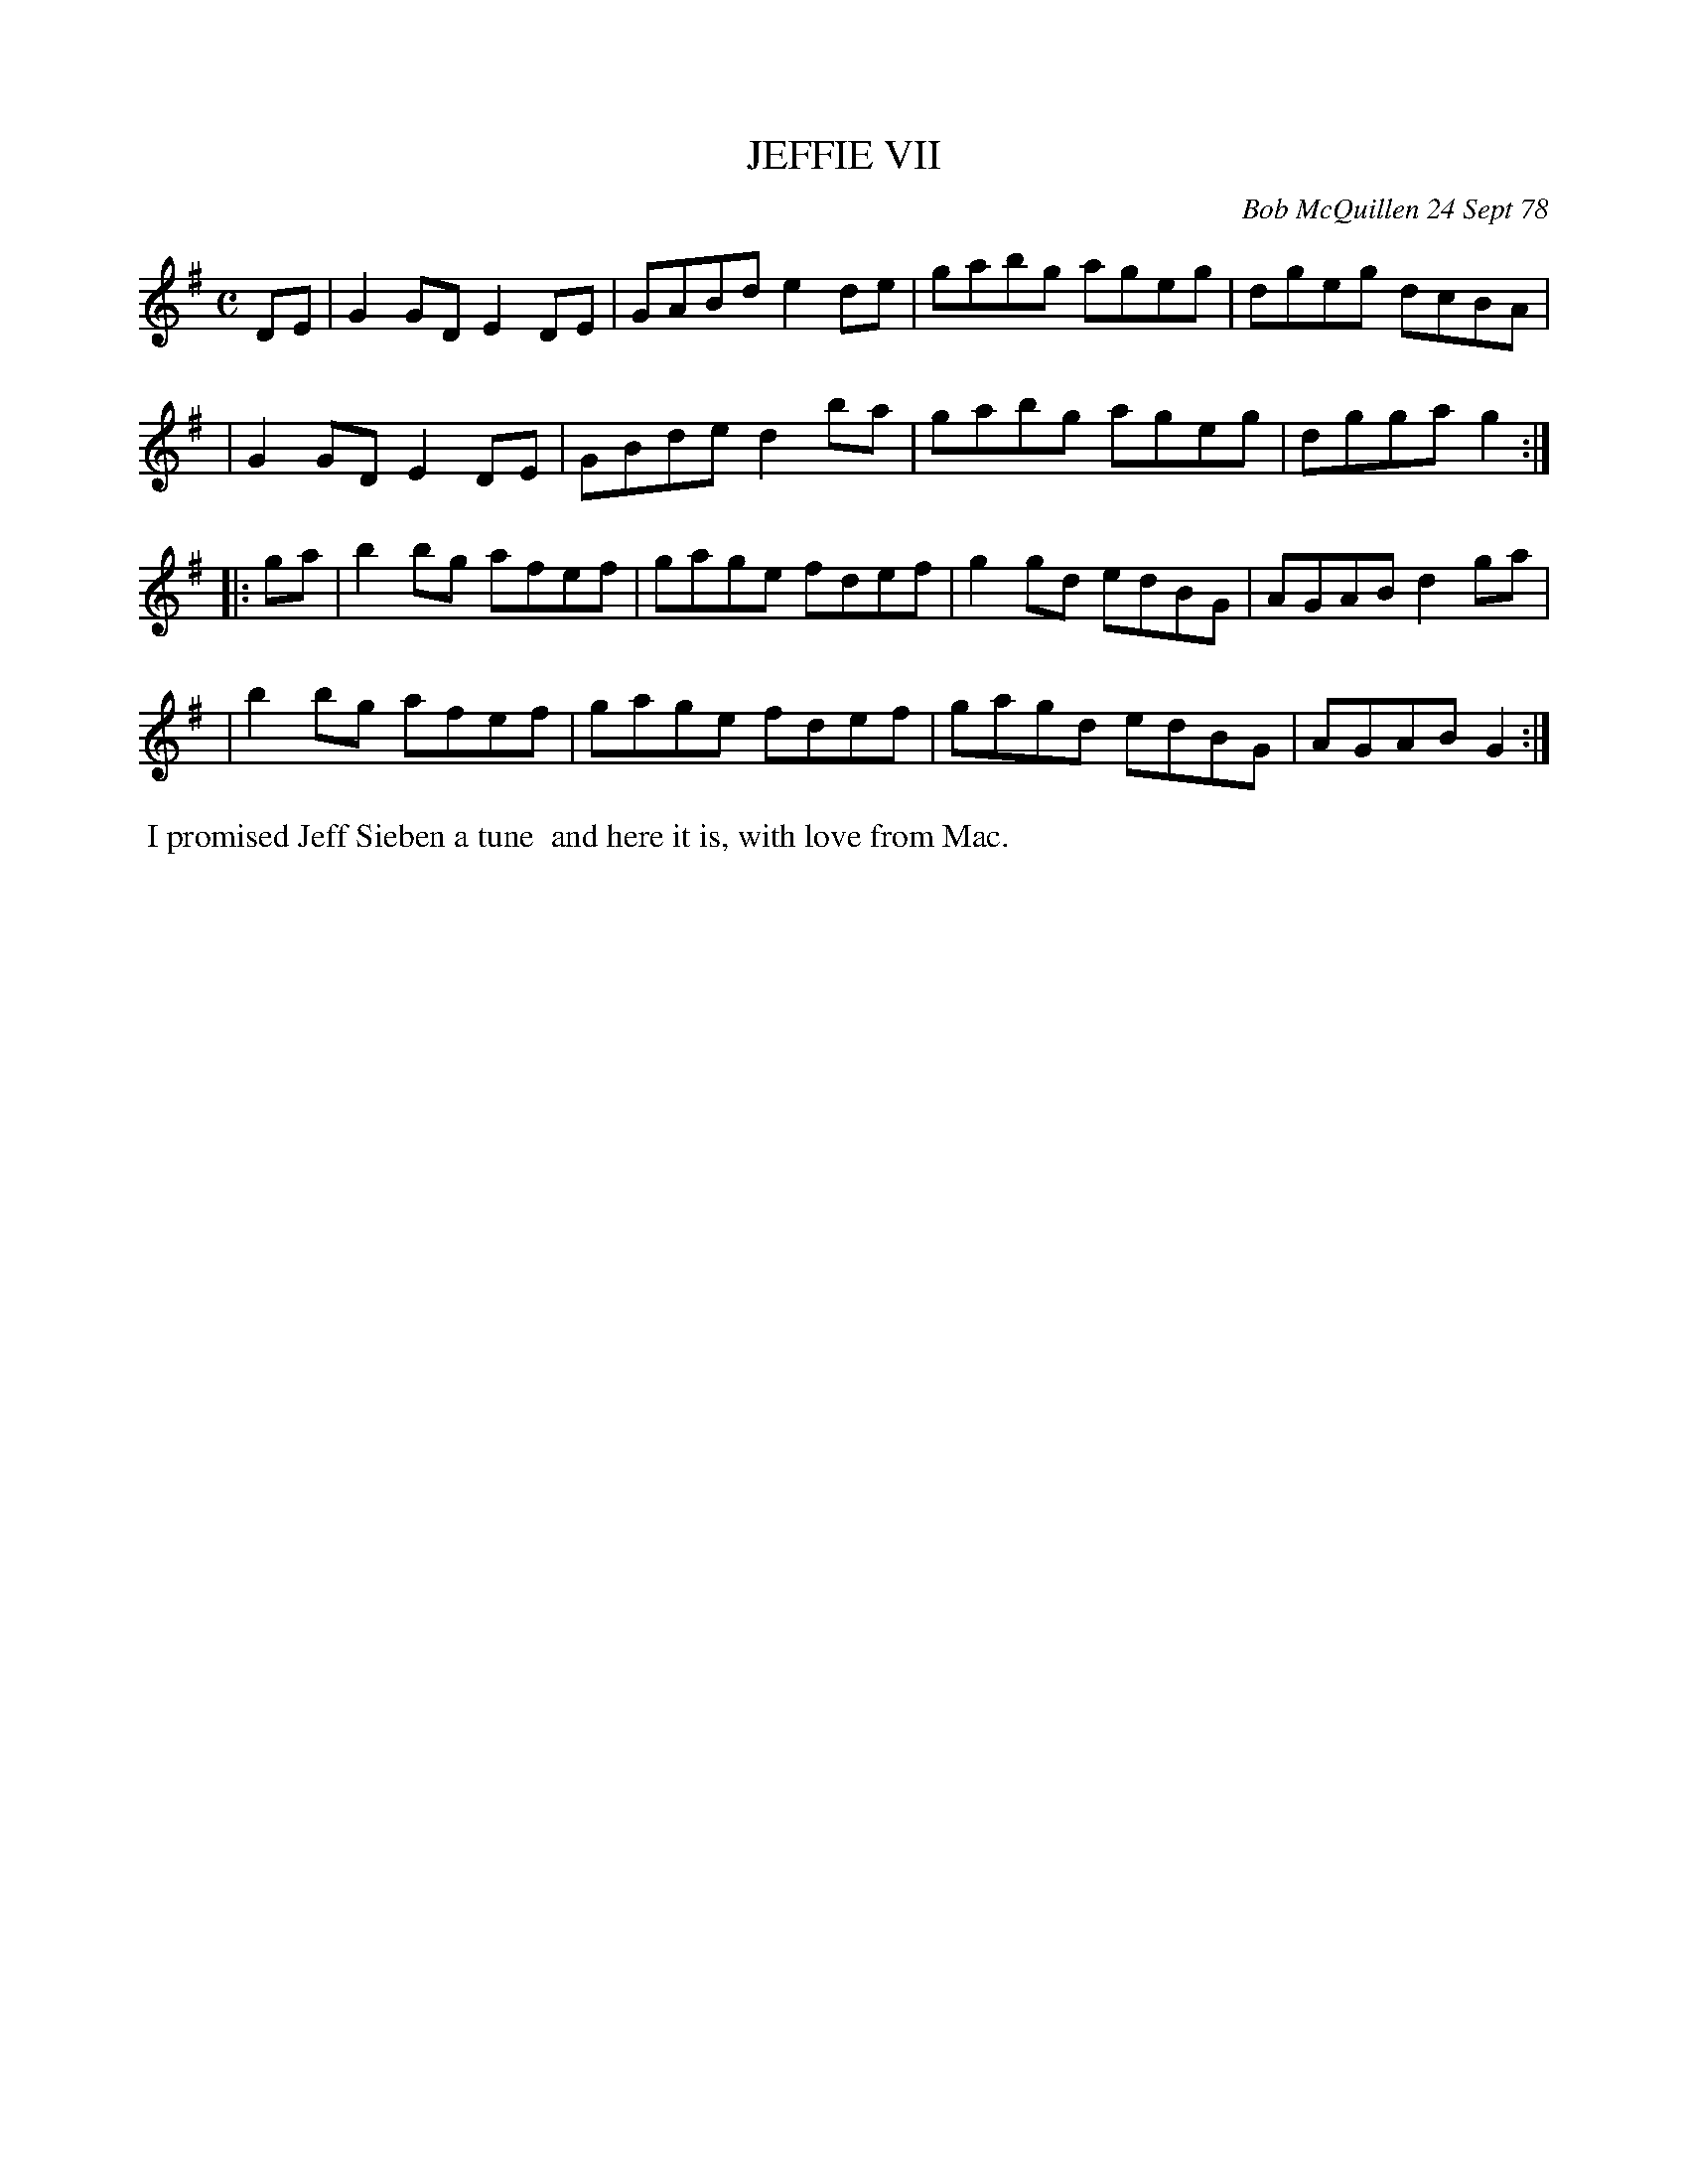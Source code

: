 X: 04041
T: JEFFIE VII
C: Bob McQuillen 24 Sept 78
B: Bob's Note Book 04 #41
%R: reel
Z: 2020 John Chambers <jc:trillian.mit.edu>
M: C
L: 1/8
K: G
DE \
| G2GD E2DE | GABd e2de | gabg ageg | dgeg dcBA |
| G2GD E2DE | GBde d2ba | gabg ageg | dgga g2 :|
|: ga \
| b2bg afef | gage fdef | g2gd edBG | AGAB d2ga |
| b2bg afef | gage fdef | gagd edBG | AGAB G2 :|
%%begintext align
%% I promised Jeff Sieben a tune
%% and here it is, with love from Mac.
%%endtext
